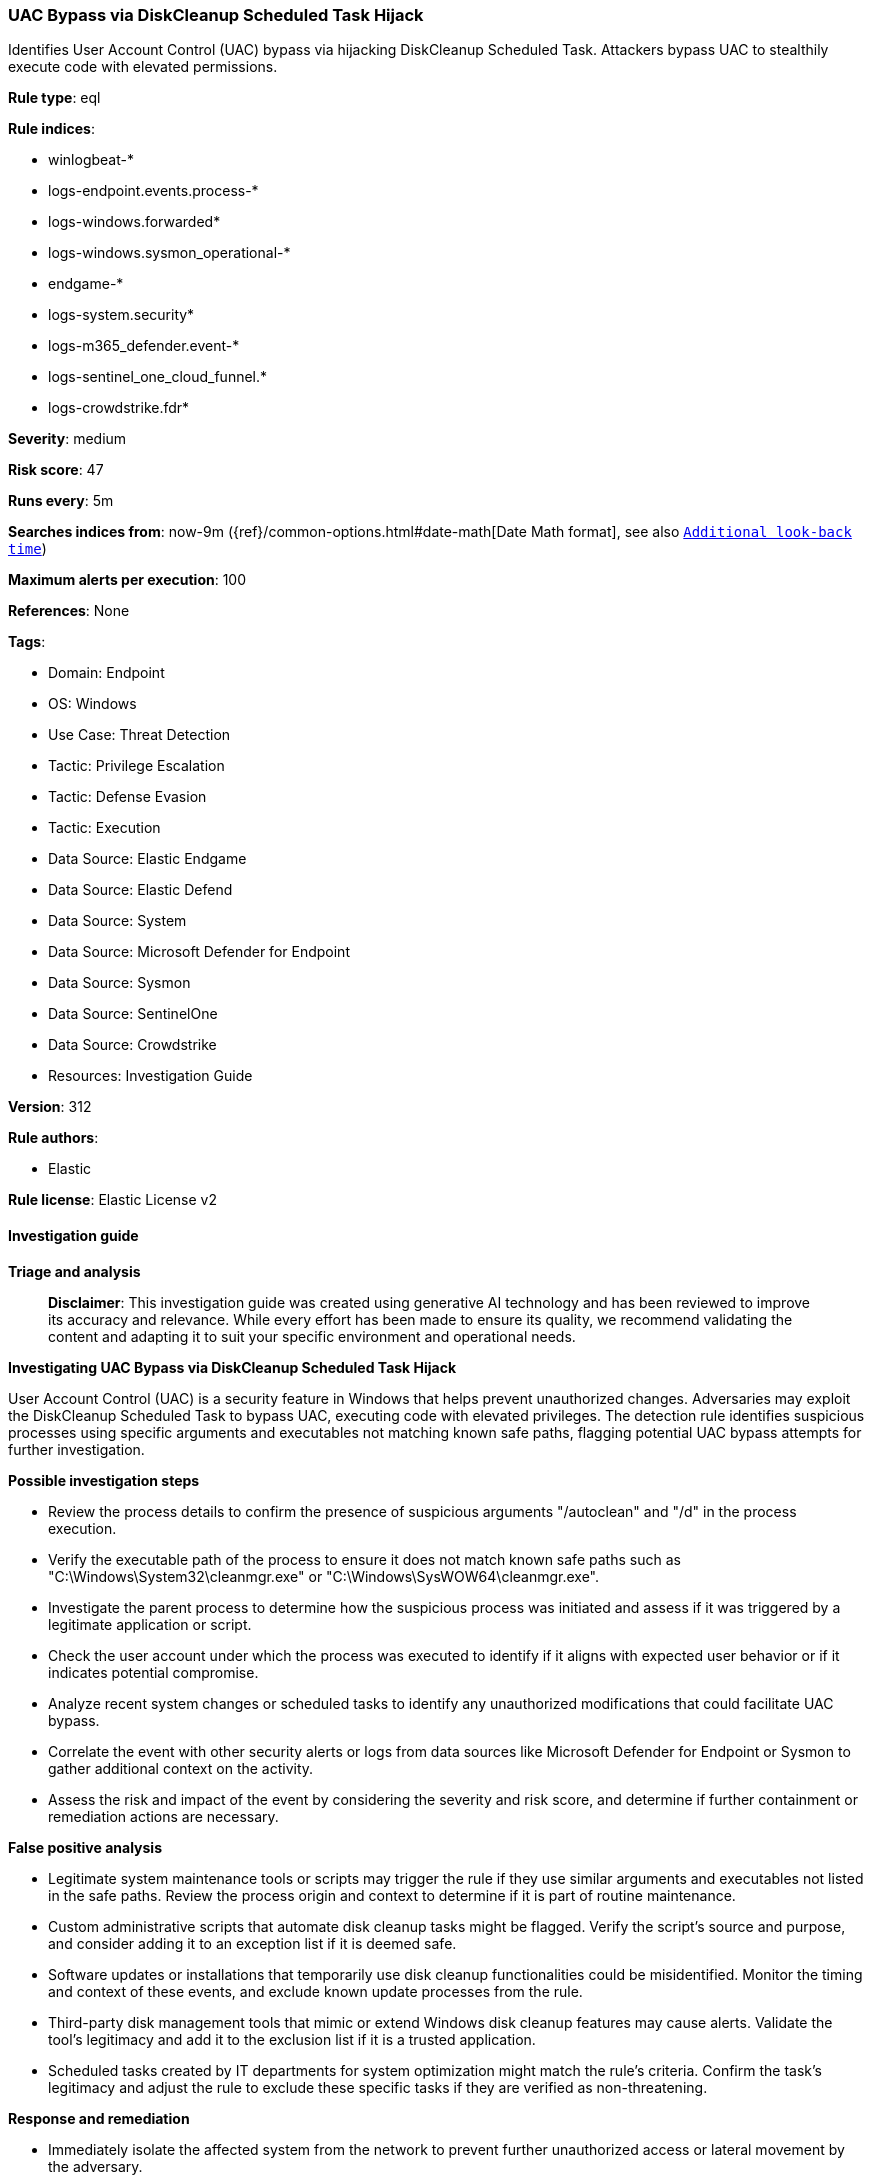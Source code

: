 [[prebuilt-rule-8-17-4-uac-bypass-via-diskcleanup-scheduled-task-hijack]]
=== UAC Bypass via DiskCleanup Scheduled Task Hijack

Identifies User Account Control (UAC) bypass via hijacking DiskCleanup Scheduled Task. Attackers bypass UAC to stealthily execute code with elevated permissions.

*Rule type*: eql

*Rule indices*: 

* winlogbeat-*
* logs-endpoint.events.process-*
* logs-windows.forwarded*
* logs-windows.sysmon_operational-*
* endgame-*
* logs-system.security*
* logs-m365_defender.event-*
* logs-sentinel_one_cloud_funnel.*
* logs-crowdstrike.fdr*

*Severity*: medium

*Risk score*: 47

*Runs every*: 5m

*Searches indices from*: now-9m ({ref}/common-options.html#date-math[Date Math format], see also <<rule-schedule, `Additional look-back time`>>)

*Maximum alerts per execution*: 100

*References*: None

*Tags*: 

* Domain: Endpoint
* OS: Windows
* Use Case: Threat Detection
* Tactic: Privilege Escalation
* Tactic: Defense Evasion
* Tactic: Execution
* Data Source: Elastic Endgame
* Data Source: Elastic Defend
* Data Source: System
* Data Source: Microsoft Defender for Endpoint
* Data Source: Sysmon
* Data Source: SentinelOne
* Data Source: Crowdstrike
* Resources: Investigation Guide

*Version*: 312

*Rule authors*: 

* Elastic

*Rule license*: Elastic License v2


==== Investigation guide



*Triage and analysis*


> **Disclaimer**:
> This investigation guide was created using generative AI technology and has been reviewed to improve its accuracy and relevance. While every effort has been made to ensure its quality, we recommend validating the content and adapting it to suit your specific environment and operational needs.


*Investigating UAC Bypass via DiskCleanup Scheduled Task Hijack*


User Account Control (UAC) is a security feature in Windows that helps prevent unauthorized changes. Adversaries may exploit the DiskCleanup Scheduled Task to bypass UAC, executing code with elevated privileges. The detection rule identifies suspicious processes using specific arguments and executables not matching known safe paths, flagging potential UAC bypass attempts for further investigation.


*Possible investigation steps*


- Review the process details to confirm the presence of suspicious arguments "/autoclean" and "/d" in the process execution.
- Verify the executable path of the process to ensure it does not match known safe paths such as "C:\Windows\System32\cleanmgr.exe" or "C:\Windows\SysWOW64\cleanmgr.exe".
- Investigate the parent process to determine how the suspicious process was initiated and assess if it was triggered by a legitimate application or script.
- Check the user account under which the process was executed to identify if it aligns with expected user behavior or if it indicates potential compromise.
- Analyze recent system changes or scheduled tasks to identify any unauthorized modifications that could facilitate UAC bypass.
- Correlate the event with other security alerts or logs from data sources like Microsoft Defender for Endpoint or Sysmon to gather additional context on the activity.
- Assess the risk and impact of the event by considering the severity and risk score, and determine if further containment or remediation actions are necessary.


*False positive analysis*


- Legitimate system maintenance tools or scripts may trigger the rule if they use similar arguments and executables not listed in the safe paths. Review the process origin and context to determine if it is part of routine maintenance.
- Custom administrative scripts that automate disk cleanup tasks might be flagged. Verify the script's source and purpose, and consider adding it to an exception list if it is deemed safe.
- Software updates or installations that temporarily use disk cleanup functionalities could be misidentified. Monitor the timing and context of these events, and exclude known update processes from the rule.
- Third-party disk management tools that mimic or extend Windows disk cleanup features may cause alerts. Validate the tool's legitimacy and add it to the exclusion list if it is a trusted application.
- Scheduled tasks created by IT departments for system optimization might match the rule's criteria. Confirm the task's legitimacy and adjust the rule to exclude these specific tasks if they are verified as non-threatening.


*Response and remediation*


- Immediately isolate the affected system from the network to prevent further unauthorized access or lateral movement by the adversary.
- Terminate any suspicious processes identified by the detection rule that are not using the legitimate DiskCleanup executables.
- Conduct a thorough review of scheduled tasks on the affected system to identify and remove any unauthorized or malicious tasks that may have been created or modified.
- Restore any altered system files or configurations to their original state using known good backups or system restore points.
- Update and patch the affected system to the latest security updates to mitigate any known vulnerabilities that could be exploited for UAC bypass.
- Monitor the affected system and network for any signs of recurring unauthorized activity or similar UAC bypass attempts.
- Escalate the incident to the security operations center (SOC) or incident response team for further analysis and to determine if additional systems are affected.

==== Rule query


[source, js]
----------------------------------
process where host.os.type == "windows" and event.type == "start" and
 process.args : "/autoclean" and process.args : "/d" and process.executable != null and
 not process.executable : (
        "C:\\Windows\\System32\\cleanmgr.exe",
        "C:\\Windows\\SysWOW64\\cleanmgr.exe",
        "C:\\Windows\\System32\\taskhostw.exe",
        "\\Device\\HarddiskVolume?\\Windows\\System32\\cleanmgr.exe",
        "\\Device\\HarddiskVolume?\\Windows\\SysWOW64\\cleanmgr.exe",
        "\\Device\\HarddiskVolume?\\Windows\\System32\\taskhostw.exe"
)

----------------------------------

*Framework*: MITRE ATT&CK^TM^

* Tactic:
** Name: Privilege Escalation
** ID: TA0004
** Reference URL: https://attack.mitre.org/tactics/TA0004/
* Technique:
** Name: Abuse Elevation Control Mechanism
** ID: T1548
** Reference URL: https://attack.mitre.org/techniques/T1548/
* Sub-technique:
** Name: Bypass User Account Control
** ID: T1548.002
** Reference URL: https://attack.mitre.org/techniques/T1548/002/
* Tactic:
** Name: Defense Evasion
** ID: TA0005
** Reference URL: https://attack.mitre.org/tactics/TA0005/
* Technique:
** Name: Abuse Elevation Control Mechanism
** ID: T1548
** Reference URL: https://attack.mitre.org/techniques/T1548/
* Sub-technique:
** Name: Bypass User Account Control
** ID: T1548.002
** Reference URL: https://attack.mitre.org/techniques/T1548/002/
* Tactic:
** Name: Execution
** ID: TA0002
** Reference URL: https://attack.mitre.org/tactics/TA0002/
* Technique:
** Name: Scheduled Task/Job
** ID: T1053
** Reference URL: https://attack.mitre.org/techniques/T1053/
* Sub-technique:
** Name: Scheduled Task
** ID: T1053.005
** Reference URL: https://attack.mitre.org/techniques/T1053/005/
